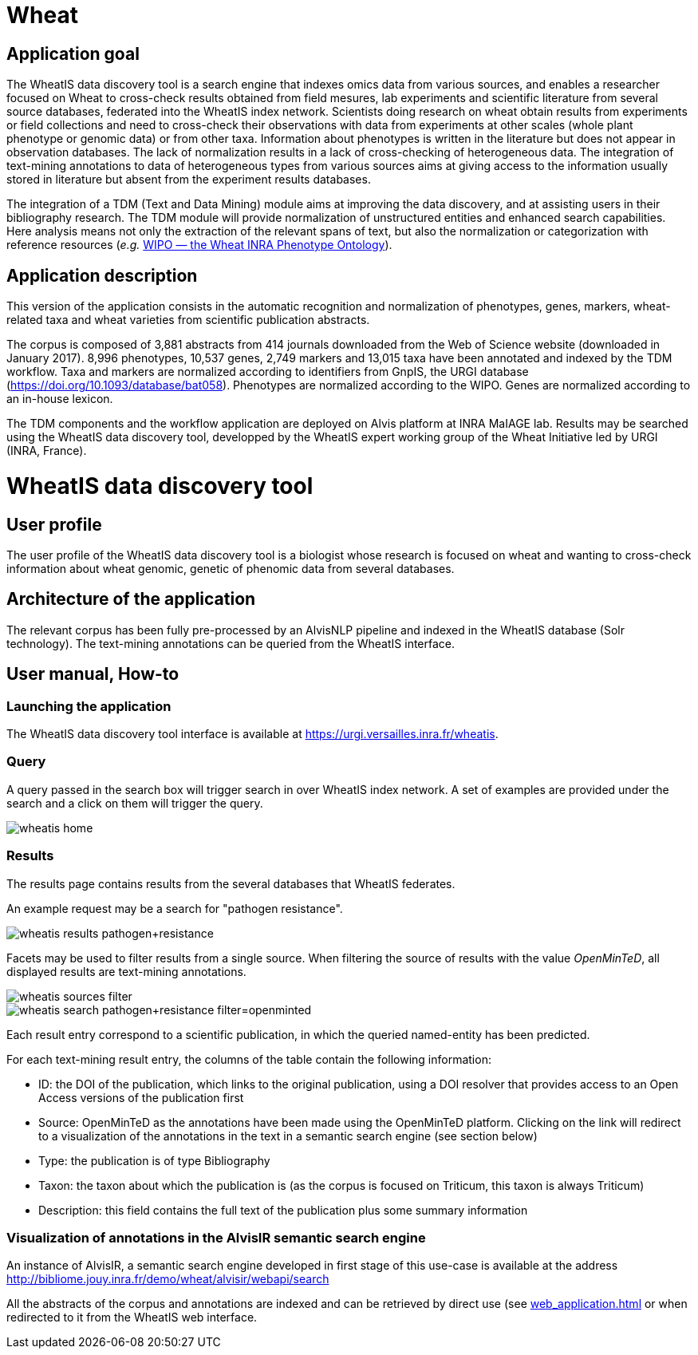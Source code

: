 = Wheat

== Application goal

The WheatIS data discovery tool is a search engine that indexes omics data from various sources, and enables a researcher focused on Wheat to cross-check results obtained from field mesures, lab experiments and scientific literature from several source databases, federated into the WheatIS index network. Scientists doing research on wheat obtain results from experiments or field collections and need to cross-check their observations with data from experiments at other scales (whole plant phenotype or genomic data) or from other taxa. Information about phenotypes is written in the literature but does not appear in observation databases. The lack of normalization results in a lack of cross-checking of heterogeneous data. The integration of text-mining annotations to data of heterogeneous types from various sources aims at giving access to the information usually stored in literature but absent from the experiment results databases.

The integration of a TDM (Text and Data Mining) module aims at improving the data discovery, and at assisting users in their bibliography research. The TDM module will provide normalization of unstructured entities and enhanced search capabilities. Here analysis means not only the extraction of the relevant spans of text, but also the normalization or categorization with reference resources (__e.g.__ https://urgi-git.versailles.inra.fr/urgi-is/ontologies/tree/develop/Wheat[WIPO — the Wheat INRA Phenotype Ontology]).


== Application description

This version of the application consists in the automatic recognition and normalization of phenotypes, genes, markers, wheat-related taxa and wheat varieties from scientific publication abstracts.

The corpus is composed of 3,881 abstracts from 414 journals downloaded from the Web of Science website (downloaded in January 2017). 8,996 phenotypes, 10,537 genes, 2,749 markers and 13,015 taxa have been annotated and indexed by the TDM workflow. Taxa and markers are normalized according to identifiers from GnpIS, the URGI database (https://doi.org/10.1093/database/bat058). Phenotypes are normalized according to the WIPO. Genes are normalized according to an in-house lexicon.

The TDM components and the workflow application are deployed on Alvis platform at INRA MaIAGE lab. Results may be searched using the WheatIS data discovery tool, developped by the WheatIS expert working group of the Wheat Initiative led by URGI (INRA, France). 



= WheatIS data discovery tool

== User profile

The user profile of the WheatIS data discovery tool is a biologist whose research is focused on wheat and wanting to cross-check information about wheat genomic, genetic of phenomic data from several databases.

== Architecture of the application

The relevant corpus has been fully pre-processed by an AlvisNLP pipeline and indexed in the WheatIS database (Solr technology). The text-mining annotations can be queried from the WheatIS interface.

== User manual, How-to
=== Launching the application

The WheatIS data discovery tool interface is available at https://urgi.versailles.inra.fr/wheatis[https://urgi.versailles.inra.fr/wheatis].

=== Query

A query passed in the search box will trigger search in over WheatIS index network. A set of examples are provided under the search and a click on them will trigger the query.

[[img-sunset]]
//.Homepage//
image::images/wheatis-home.png[]


=== Results

The results page contains results from the several databases that WheatIS federates.

An example request may be a search for "pathogen resistance".

[[img-sunset]]
//.Results Pathongen resistance//
image::images/wheatis-results-pathogen+resistance.png[]

Facets may be used to filter results from a single source. When filtering the source of results with the value __OpenMinTeD__, all displayed results are text-mining annotations.

[[img-sunset]]
//.Facet OpenMinTeD//
image::images/wheatis-sources-filter.png[]

[[img-sunset]]
//.Results OpenMinTeD//
image::images/wheatis-search-pathogen+resistance-filter=openminted.png[]

Each result entry correspond to a scientific publication, in which the queried named-entity has been predicted.

For each text-mining result entry, the columns of the table contain the following information:

- ID: the DOI of the publication, which links to the original publication, using a DOI resolver that provides access to an Open Access versions of the publication first
- Source: OpenMinTeD as the annotations have been made using the OpenMinTeD platform. Clicking on the link will redirect to a visualization of the annotations in the text in a semantic search engine (see section below)
- Type: the publication is of type Bibliography
- Taxon: the taxon about which the publication is (as the corpus is focused on Triticum, this taxon is always Triticum)
- Description: this field contains the full text of the publication plus some summary information




=== Visualization of annotations in the AlvisIR semantic search engine

An instance of AlvisIR, a semantic search engine developed in first stage of this use-case is available at the address http://bibliome.jouy.inra.fr/demo/wheat/alvisir/webapi/search

All the abstracts of the corpus and annotations are indexed and can be retrieved by direct use (see <<web_application.adoc#|documentation>> or when redirected to it from the WheatIS web interface.
